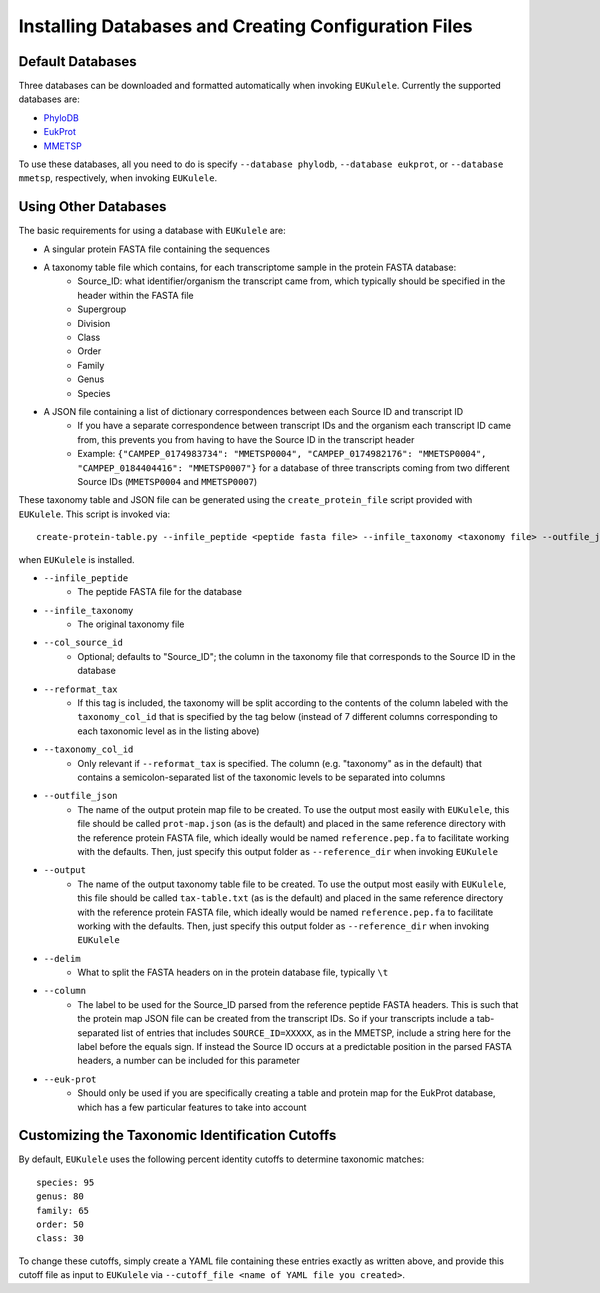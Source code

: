 Installing Databases and Creating Configuration Files
=====================================================

Default Databases
-----------------

Three databases can be downloaded and formatted automatically when invoking ``EUKulele``. Currently the supported databases are:

- `PhyloDB <https://drive.google.com/drive/u/0/folders/0B-BsLZUMHrDQfldGeDRIUHNZMEREY0g3ekpEZFhrTDlQSjQtbm5heC1QX2V6TUxBeFlOejQ>`_
- `EukProt <https://figshare.com/articles/EukProt_a_database_of_genome-scale_predicted_proteins_across_the_diversity_of_eukaryotic_life/12417881/2>`_
- `MMETSP <https://zenodo.org/record/1212585#.Xw3PoJNKhTZ>`_

To use these databases, all you need to do is specify ``--database phylodb``, ``--database eukprot``, or ``--database mmetsp``, respectively, when invoking ``EUKulele``. 

Using Other Databases
---------------------

The basic requirements for using a database with ``EUKulele`` are:

- A singular protein FASTA file containing the sequences
- A taxonomy table file which contains, for each transcriptome sample in the protein FASTA database:
    - Source_ID: what identifier/organism the transcript came from, which typically should be specified in the header within the FASTA file
    - Supergroup 
    - Division
    - Class
    - Order
    - Family
    - Genus
    - Species
- A JSON file containing a list of dictionary correspondences between each Source ID and transcript ID 
    - If you have a separate correspondence between transcript IDs and the organism each transcript ID came from, this prevents you from having to have the Source ID in the transcript header
    - Example: ``{"CAMPEP_0174983734": "MMETSP0004", "CAMPEP_0174982176": "MMETSP0004", "CAMPEP_0184404416": "MMETSP0007"}`` for a database of three transcripts coming from two different Source IDs (``MMETSP0004`` and ``MMETSP0007``)
    
These taxonomy table and JSON file can be generated using the ``create_protein_file`` script provided with ``EUKulele``. This script is invoked via::

    create-protein-table.py --infile_peptide <peptide fasta file> --infile_taxonomy <taxonomy file> --outfile_json <name of protein map JSON file> --output <name of taxonomy file> [--delim <delimiter> --column <column>] 
    
when ``EUKulele`` is installed. 

- ``--infile_peptide``
    - The peptide FASTA file for the database
- ``--infile_taxonomy``
    - The original taxonomy file
- ``--col_source_id``
    - Optional; defaults to "Source_ID"; the column in the taxonomy file that corresponds to the Source ID in the database
- ``--reformat_tax``
    - If this tag is included, the taxonomy will be split according to the contents of the column labeled with the ``taxonomy_col_id`` that is specified by the tag below (instead of 7 different columns corresponding to each taxonomic level as in the listing above)
- ``--taxonomy_col_id``
    - Only relevant if ``--reformat_tax`` is specified. The column (e.g. "taxonomy" as in the default) that contains a semicolon-separated list of the taxonomic levels to be separated into columns
- ``--outfile_json``
    - The name of the output protein map file to be created. To use the output most easily with ``EUKulele``, this file should be called ``prot-map.json`` (as is the default) and placed in the same reference directory with the reference protein FASTA file, which ideally would be named ``reference.pep.fa`` to facilitate working with the defaults. Then, just specify this output folder as ``--reference_dir`` when invoking ``EUKulele``
- ``--output``
    - The name of the output taxonomy table file to be created. To use the output most easily with ``EUKulele``, this file should be called ``tax-table.txt`` (as is the default) and placed in the same reference directory with the reference protein FASTA file, which ideally would be named ``reference.pep.fa`` to facilitate working with the defaults. Then, just specify this output folder as ``--reference_dir`` when invoking ``EUKulele``
- ``--delim``
    - What to split the FASTA headers on in the protein database file, typically ``\t``
- ``--column``
    - The label to be used for the Source_ID parsed from the reference peptide FASTA headers. This is such that the protein map JSON file can be created from the transcript IDs. So if your transcripts include a tab-separated list of entries that includes ``SOURCE_ID=XXXXX``, as in the MMETSP, include a string here for the label before the equals sign. If instead the Source ID occurs at a predictable position in the parsed FASTA headers, a number can be included for this parameter
- ``--euk-prot``
    - Should only be used if you are specifically creating a table and protein map for the EukProt database, which has a few particular features to take into account
    
Customizing the Taxonomic Identification Cutoffs
------------------------------------------------

By default, ``EUKulele`` uses the following percent identity cutoffs to determine taxonomic matches::

    species: 95
    genus: 80
    family: 65
    order: 50
    class: 30
    
To change these cutoffs, simply create a YAML file containing these entries exactly as written above, and provide this cutoff file as input to ``EUKulele`` via ``--cutoff_file <name of YAML file you created>``.

